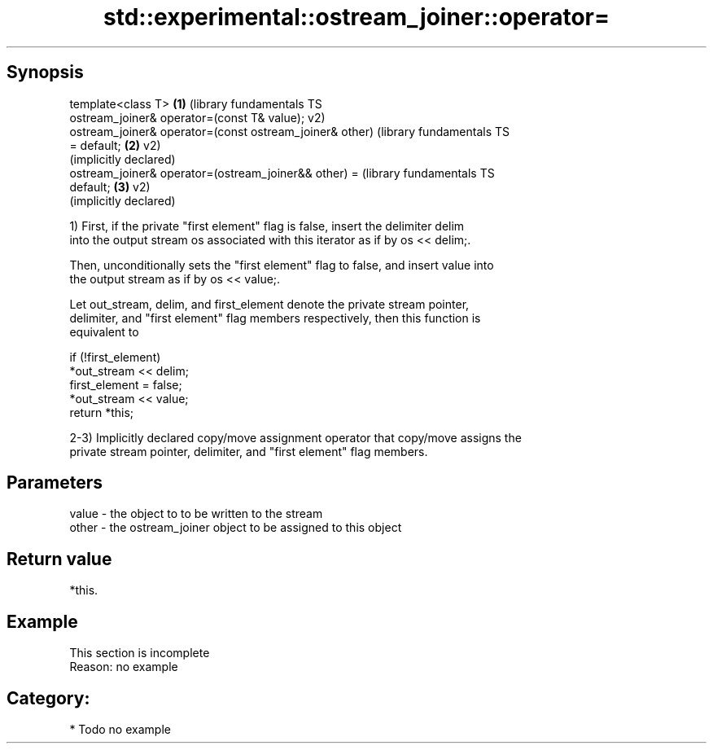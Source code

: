 .TH std::experimental::ostream_joiner::operator= 3 "Sep  4 2015" "2.0 | http://cppreference.com" "C++ Standard Libary"
.SH Synopsis
   template<class T>                                       \fB(1)\fP (library fundamentals TS
   ostream_joiner& operator=(const T& value);                  v2)
   ostream_joiner& operator=(const ostream_joiner& other)      (library fundamentals TS
   = default;                                              \fB(2)\fP v2)
                                                               (implicitly declared)
   ostream_joiner& operator=(ostream_joiner&& other) =         (library fundamentals TS
   default;                                                \fB(3)\fP v2)
                                                               (implicitly declared)

   1) First, if the private "first element" flag is false, insert the delimiter delim
   into the output stream os associated with this iterator as if by os << delim;.

   Then, unconditionally sets the "first element" flag to false, and insert value into
   the output stream as if by os << value;.

   Let out_stream, delim, and first_element denote the private stream pointer,
   delimiter, and "first element" flag members respectively, then this function is
   equivalent to

 if (!first_element)
     *out_stream << delim;
 first_element = false;
 *out_stream << value;
 return *this;

   2-3) Implicitly declared copy/move assignment operator that copy/move assigns the
   private stream pointer, delimiter, and "first element" flag members.

.SH Parameters

   value - the object to to be written to the stream
   other - the ostream_joiner object to be assigned to this object

.SH Return value

   *this.

.SH Example

    This section is incomplete
    Reason: no example

.SH Category:

     * Todo no example
